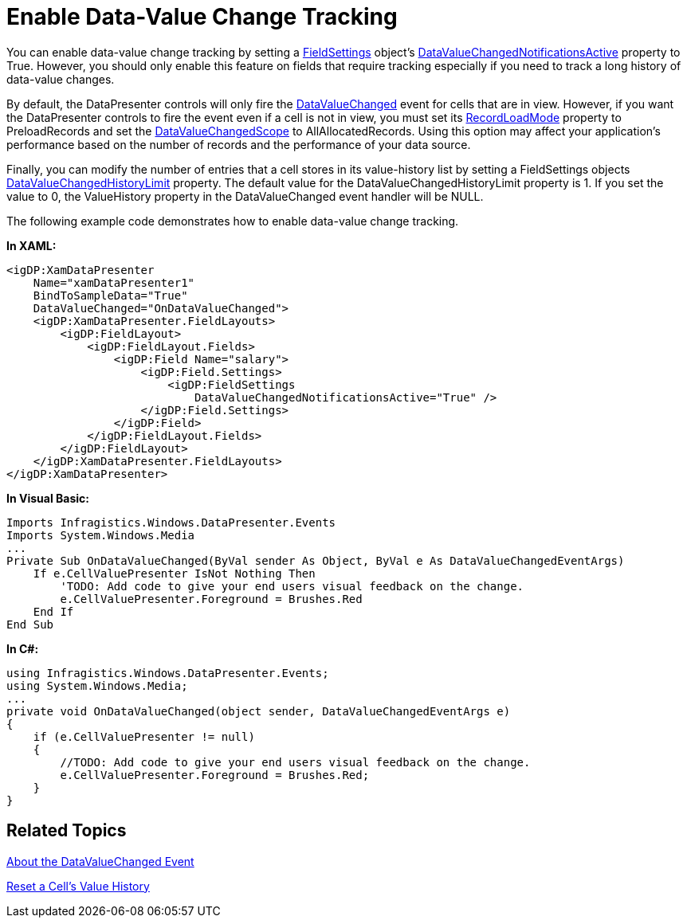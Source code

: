 ﻿////

|metadata|
{
    "name": "xamdatapresenter-enable-data-value-change-tracking",
    "controlName": ["xamDataPresenter"],
    "tags": ["Editing","Events","How Do I"],
    "guid": "{A602B734-5D2B-474E-8448-76313FF859A5}",  
    "buildFlags": [],
    "createdOn": "2012-01-30T19:39:53.1749881Z"
}
|metadata|
////

= Enable Data-Value Change Tracking

You can enable data-value change tracking by setting a link:{ApiPlatform}datapresenter.v{ProductVersion}~infragistics.windows.datapresenter.fieldsettings.html[FieldSettings] object's link:{ApiPlatform}datapresenter.v{ProductVersion}~infragistics.windows.datapresenter.fieldsettings~datavaluechangednotificationsactive.html[DataValueChangedNotificationsActive] property to True. However, you should only enable this feature on fields that require tracking especially if you need to track a long history of data-value changes.

By default, the DataPresenter controls will only fire the link:{ApiPlatform}datapresenter.v{ProductVersion}~infragistics.windows.datapresenter.datapresenterbase~datavaluechanged_ev.html[DataValueChanged] event for cells that are in view. However, if you want the DataPresenter controls to fire the event even if a cell is not in view, you must set its link:{ApiPlatform}datapresenter.v{ProductVersion}~infragistics.windows.datapresenter.datapresenterbase~recordloadmode.html[RecordLoadMode] property to PreloadRecords and set the link:{ApiPlatform}datapresenter.v{ProductVersion}~infragistics.windows.datapresenter.fieldsettings~datavaluechangedscope.html[DataValueChangedScope] to AllAllocatedRecords. Using this option may affect your application's performance based on the number of records and the performance of your data source.

Finally, you can modify the number of entries that a cell stores in its value-history list by setting a FieldSettings objects link:{ApiPlatform}datapresenter.v{ProductVersion}~infragistics.windows.datapresenter.fieldsettings~datavaluechangedhistorylimit.html[DataValueChangedHistoryLimit] property. The default value for the DataValueChangedHistoryLimit property is 1. If you set the value to 0, the ValueHistory property in the DataValueChanged event handler will be NULL.

The following example code demonstrates how to enable data-value change tracking.

*In XAML:*

----
<igDP:XamDataPresenter
    Name="xamDataPresenter1"
    BindToSampleData="True"
    DataValueChanged="OnDataValueChanged">
    <igDP:XamDataPresenter.FieldLayouts>
        <igDP:FieldLayout>
            <igDP:FieldLayout.Fields>
                <igDP:Field Name="salary">
                    <igDP:Field.Settings>
                        <igDP:FieldSettings
                            DataValueChangedNotificationsActive="True" />
                    </igDP:Field.Settings>
                </igDP:Field>
            </igDP:FieldLayout.Fields>
        </igDP:FieldLayout>
    </igDP:XamDataPresenter.FieldLayouts>
</igDP:XamDataPresenter>
----

*In Visual Basic:*

----
Imports Infragistics.Windows.DataPresenter.Events
Imports System.Windows.Media
...
Private Sub OnDataValueChanged(ByVal sender As Object, ByVal e As DataValueChangedEventArgs)
    If e.CellValuePresenter IsNot Nothing Then 
        'TODO: Add code to give your end users visual feedback on the change.
        e.CellValuePresenter.Foreground = Brushes.Red
    End If
End Sub
----

*In C#:*

----
using Infragistics.Windows.DataPresenter.Events;
using System.Windows.Media;
...
private void OnDataValueChanged(object sender, DataValueChangedEventArgs e)
{
    if (e.CellValuePresenter != null)
    {
        //TODO: Add code to give your end users visual feedback on the change.
        e.CellValuePresenter.Foreground = Brushes.Red;
    }
}
----

== Related Topics

link:xamdatapresenter-about-the-datavaluechanged-event.html[About the DataValueChanged Event]

link:xamdatapresenter-reset-a-cells-value-history.html[Reset a Cell's Value History]